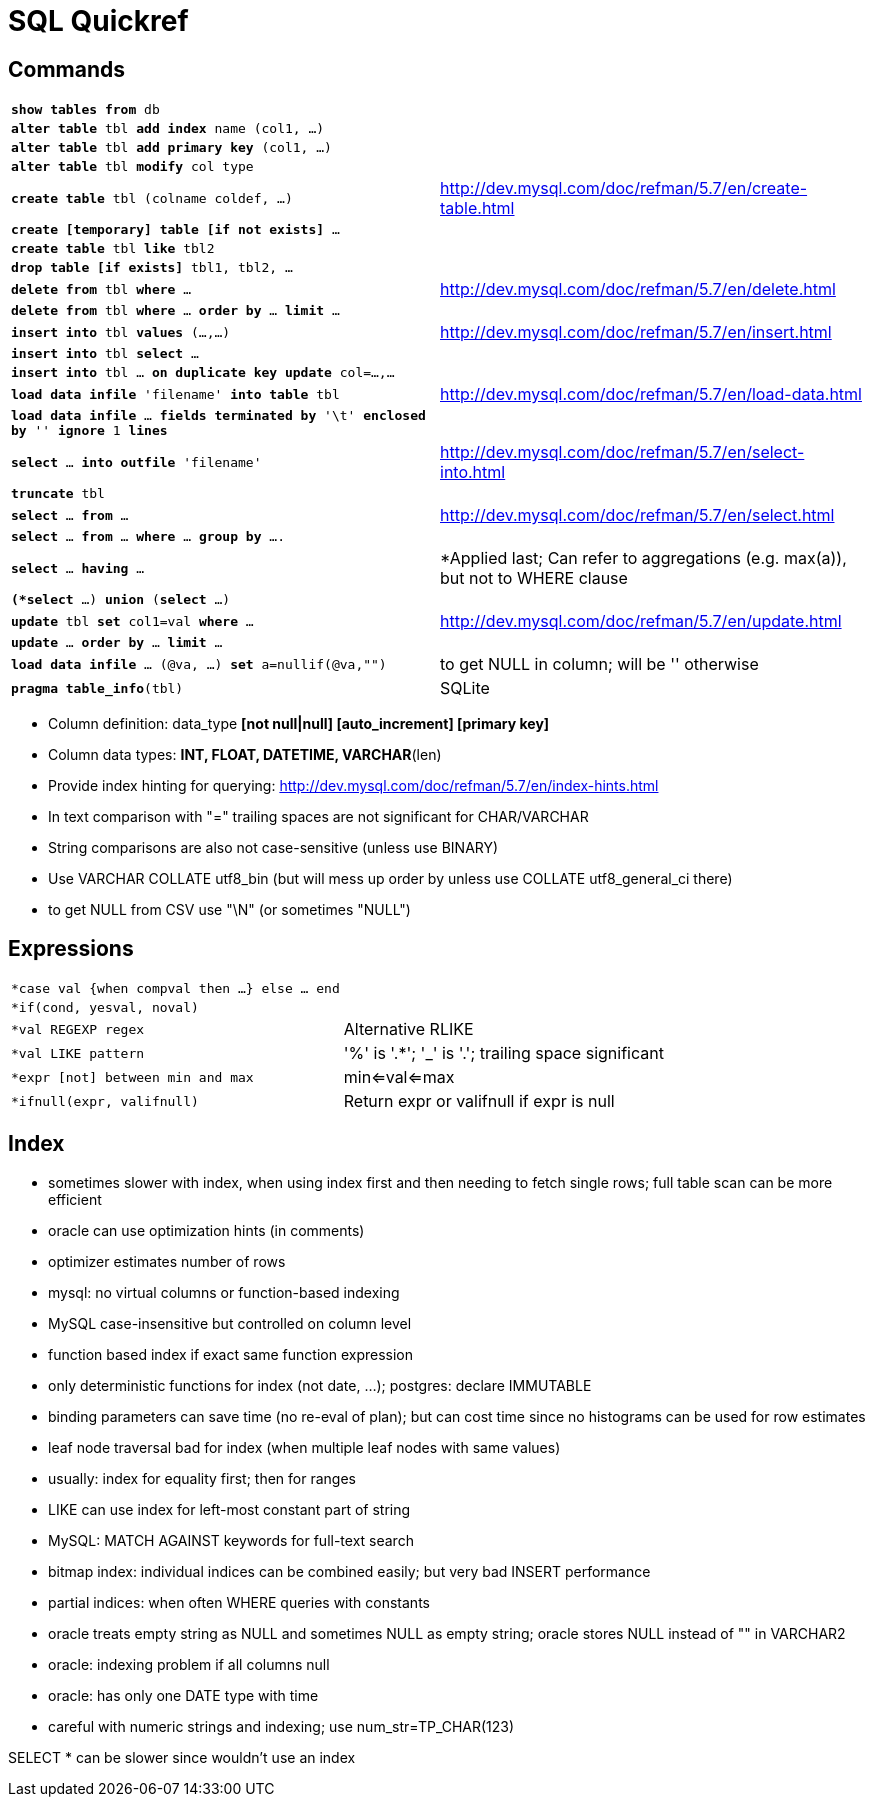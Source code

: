 = SQL Quickref

:toc:

== Commands

[cols="m,d"]
|===
| *show tables from* db                     |
| *alter table* tbl *add index* name (col1, ...)    |
| *alter table* tbl *add primary key* (col1, ...)   |
| *alter table* tbl *modify* col type       |
| *create table* tbl (colname coldef, ...)  | http://dev.mysql.com/doc/refman/5.7/en/create-table.html
| *create [temporary] table [if not exists]* ...    |
| *create table* tbl *like* tbl2            |
| *drop table [if exists]* tbl1, tbl2, ...  |
| *delete from* tbl *where* ...             | http://dev.mysql.com/doc/refman/5.7/en/delete.html
| *delete from* tbl *where* ... *order by* ... *limit* ...  |
| *insert into* tbl *values* (...,...)      | http://dev.mysql.com/doc/refman/5.7/en/insert.html
| *insert into* tbl *select* ...            |
| *insert into* tbl ... *on duplicate key update* col=...,...   |
| *load data infile* 'filename' *into table* tbl    | http://dev.mysql.com/doc/refman/5.7/en/load-data.html
| *load data infile* ... *fields terminated by* '\t' *enclosed by* '' *ignore* 1 *lines* |
| *select* ... *into outfile* 'filename'    | http://dev.mysql.com/doc/refman/5.7/en/select-into.html
| *truncate* tbl                            |
| *select* ... *from* ...                   | http://dev.mysql.com/doc/refman/5.7/en/select.html
| *select* ... *from* ... *where* ... *group by* .... |
| *select* ... *having* ...                 | *Applied last; Can refer to aggregations (e.g. max(a)), but not to WHERE clause
| *(*select* ...) *union* (*select* ...)    |
| *update* tbl *set* col1=val *where* ...   | http://dev.mysql.com/doc/refman/5.7/en/update.html
| *update* ... *order by* ... *limit* ...   |
| *load data infile* ... (@va, ...) *set* a=nullif(@va,"")  | to get NULL in column; will be '' otherwise
| *pragma table_info*(tbl)                  | SQLite
|===

* Column definition: data_type *[not null|null] [auto_increment] [primary key]*
* Column data types: *INT, FLOAT, DATETIME, VARCHAR*(len)
* Provide index hinting for querying: http://dev.mysql.com/doc/refman/5.7/en/index-hints.html
* In text comparison with "=" trailing spaces are not significant for CHAR/VARCHAR
* String comparisons are also not case-sensitive (unless use BINARY)
* Use VARCHAR COLLATE utf8_bin (but will mess up order by unless use COLLATE utf8_general_ci there)
* to get NULL from CSV use "\N" (or sometimes "NULL")

== Expressions

[cols="m,d"]
|===
| *case val {when compval then ...} else ... end |
| *if(cond, yesval, noval)                  |
| *val REGEXP regex                         | Alternative RLIKE
| *val LIKE pattern                         | '%' is '.*'; '_' is '.'; trailing space significant
| *expr [not] between min and max           | min<=val<=max
| *ifnull(expr, valifnull)                  | Return expr or valifnull if expr is null
|===

== Index

* sometimes slower with index, when using index first and then needing to fetch single rows; full table scan can be more efficient
* oracle can use optimization hints (in comments)
* optimizer estimates number of rows
* mysql: no virtual columns or function-based indexing
* MySQL case-insensitive but controlled on column level
* function based index if exact same function expression
* only deterministic functions for index (not date, ...); postgres: declare IMMUTABLE
* binding parameters can save time (no re-eval of plan); but can cost time since no histograms can be used for row estimates
* leaf node traversal bad for index (when multiple leaf nodes with same values)
* usually: index for equality first; then for ranges
* LIKE can use index for left-most constant part of string
* MySQL: MATCH AGAINST keywords for full-text search
* bitmap index: individual indices can be combined easily; but very bad INSERT performance
* partial indices: when often WHERE queries with constants
* oracle treats empty string as NULL and sometimes NULL as empty string; oracle stores NULL instead of "" in VARCHAR2
* oracle: indexing problem if all columns null
* oracle: has only one DATE type with time
* careful with numeric strings and indexing; use num_str=TP_CHAR(123)

SELECT * can be slower since wouldn't use an index
